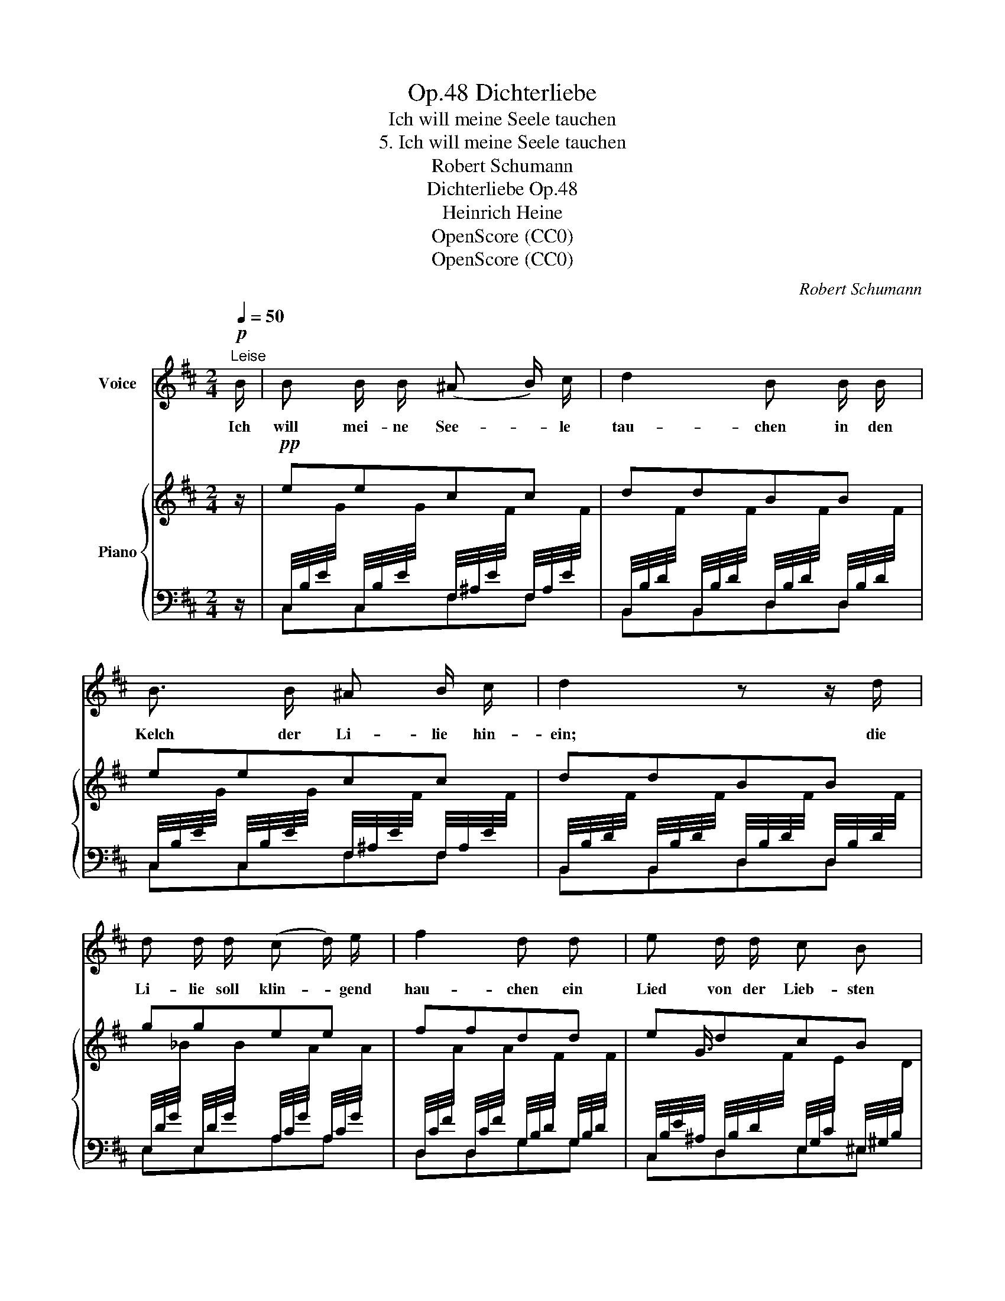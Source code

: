 X:1
T:Dichterliebe, Op.48
T:Ich will meine Seele tauchen
T:5. Ich will meine Seele tauchen
T:Robert Schumann
T:Dichterliebe Op.48
T:Heinrich Heine
T:OpenScore (CC0)
T:OpenScore (CC0)
C:Robert Schumann
Z:Heinrich Heine
Z:OpenScore (CC0)
%%score 1 { ( 2 5 ) | ( 3 4 ) }
L:1/8
Q:1/4=50
M:2/4
K:D
V:1 treble nm="Voice"
V:2 treble nm="Piano"
V:5 treble 
V:3 bass 
V:4 bass 
V:1
!p!"^Leise" B/ | B B/ B/ (^A B/) c/ | d2 B B/ B/ | B3/2 B/ ^A B/ c/ | d2 z z/ d/ | %5
w: Ich|will mei- ne See- * le|tau- chen in den|Kelch der Li- lie hin-|ein; die|
 d d/ d/ (c d/) e/ | f2 d d | e d/ d/ c B | ^A z z B | B B ^A B/ c/ | d2 B B/ B/ | %11
w: Li- lie soll klin- * gend|hau- chen ein|Lied von der Lieb- sten|mein. Das|Lied soll schau- ern und|be- ben wie der|
 B3/2 B/ (^A B/) c/ | d2 z d | d3/2 d/ (c d/) e/ | f2 d d | (3e e d c3/2 ^A/ | B2 z2 | z4 | z4 | %19
w: Kuss von ih- * rem|Mund', den|sie mir einst * ge-|ge- ben in|wun- der- bar süs- ser|Stund'!|||
 z4 | z4[Q:1/4=30] | z4 | z4 |] %23
w: ||||
V:2
 z/ |!pp! eecc | ddBB | eecc | ddBB | ggee | ffdd | edcB | ^A F2 B | eecc | ddBB | eecc | ddBB | %13
 ggee | ffdd | edc^A | B3 (F- | F=cBA | Ggf^e | =edc^A | B)!>(! B2"^ritard." B- | %21
 B B2!>)!!ppp! B- | [DB]4 |] %23
V:3
 z/ | %1
 C,/4B,/4E/4[I:staff -1]G/4[I:staff +1] C,/4B,/4E/4[I:staff -1]G/4[I:staff +1] F,/4^A,/4E/4[I:staff -1]F/4[I:staff +1] F,/4A,/4E/4[I:staff -1]F/4 | %2
[I:staff +1] B,,/4B,/4D/4[I:staff -1]F/4[I:staff +1] B,,/4B,/4D/4[I:staff -1]F/4[I:staff +1] D,/4B,/4D/4[I:staff -1]F/4[I:staff +1] D,/4B,/4D/4[I:staff -1]F/4 | %3
[I:staff +1] C,/4B,/4E/4[I:staff -1]G/4[I:staff +1] C,/4B,/4E/4[I:staff -1]G/4[I:staff +1] F,/4^A,/4E/4[I:staff -1]F/4[I:staff +1] F,/4A,/4E/4[I:staff -1]F/4 | %4
[I:staff +1] B,,/4B,/4D/4[I:staff -1]F/4[I:staff +1] B,,/4B,/4D/4[I:staff -1]F/4[I:staff +1] D,/4B,/4D/4[I:staff -1]F/4[I:staff +1] D,/4B,/4D/4[I:staff -1]F/4 | %5
[I:staff +1] E,/4D/4G/4[I:staff -1]_B/4[I:staff +1] E,/4D/4G/4[I:staff -1]B/4[I:staff +1] A,/4C/4G/4[I:staff -1]A/4[I:staff +1] A,/4C/4G/4[I:staff -1]A/4 | %6
[I:staff +1] D,/4C/4F/4[I:staff -1]A/4[I:staff +1] D,/4C/4F/4[I:staff -1]A/4[I:staff +1] G,/4B,/4D/4[I:staff -1]F/4[I:staff +1] G,/4B,/4D/4[I:staff -1]F/4 | %7
[I:staff +1] C,/4B,/4E/4^A,/4 D,/4B,/4D/4[I:staff -1]F/4[I:staff +1] E,/4G,/4C/4[I:staff -1]E/4[I:staff +1] ^E,/4^G,/4B,/4[I:staff -1]D/4 | %8
[I:staff +1] F,,/4F,/4^A,/4[I:staff -1]C/4[I:staff +1] =E,/4F,/4A,/4[I:staff -1]C/4[I:staff +1] E,/4F,/4A,/4[I:staff -1]C/4[I:staff +1] D,/4F,/4B,/4[I:staff -1]D/4 | %9
[I:staff +1] C,/4B,/4E/4[I:staff -1]G/4[I:staff +1] C,/4B,/4E/4[I:staff -1]G/4[I:staff +1] F,/4^A,/4E/4[I:staff -1]F/4[I:staff +1] F,/4A,/4E/4[I:staff -1]F/4 | %10
[I:staff +1] B,,/4B,/4D/4[I:staff -1]F/4[I:staff +1] B,,/4B,/4D/4[I:staff -1]F/4[I:staff +1] D,/4B,/4D/4[I:staff -1]F/4[I:staff +1] D,/4B,/4D/4[I:staff -1]F/4 | %11
[I:staff +1] C,/4B,/4E/4[I:staff -1]G/4[I:staff +1] C,/4B,/4E/4[I:staff -1]G/4[I:staff +1] F,/4^A,/4E/4[I:staff -1]F/4[I:staff +1] F,/4A,/4E/4[I:staff -1]F/4 | %12
[I:staff +1] B,,/4B,/4D/4[I:staff -1]F/4[I:staff +1] B,,/4B,/4D/4[I:staff -1]F/4[I:staff +1] D,/4B,/4D/4[I:staff -1]F/4[I:staff +1] D,/4B,/4D/4[I:staff -1]F/4 | %13
[I:staff +1] E,/4D/4G/4[I:staff -1]_B/4[I:staff +1] E,/4D/4G/4[I:staff -1]B/4[I:staff +1] A,/4C/4G/4[I:staff -1]A/4[I:staff +1] A,/4C/4G/4[I:staff -1]A/4 | %14
[I:staff +1] D,/4C/4F/4[I:staff -1]A/4[I:staff +1] D,/4C/4F/4[I:staff -1]A/4[I:staff +1] G,/4B,/4D/4[I:staff -1]F/4[I:staff +1] G,/4B,/4D/4[I:staff -1]F/4 | %15
[I:staff +1] C,/4B,/4E/4^A,/4 D,/4B,/4D/4[I:staff -1]F/4[I:staff +1] E,/4G,/4C/4[I:staff -1]E/4[I:staff +1] F,/4A,/4C/4[I:staff -1]E/4 | %16
[I:staff +1] B,,/4F,/4B,/4[I:staff -1]D/4[I:staff +1] D,/4F,/4B,/4[I:staff -1]D/4[I:staff +1] C,/4F,/4B,/4[I:staff -1]D/4[I:staff +1] B,,/4F,/4B,/4[I:staff -1]D/4 | %17
[I:staff +1] ^A,,/4F,/4C/4[I:staff -1]E/4[I:staff +1] =A,,/4F,/4=C/4[I:staff -1]^D/4[I:staff +1] G,,/4E,/4B,/4[I:staff -1]E/4[I:staff +1] F,,/4^D,/4A,/4[I:staff -1]D/4 | %18
[I:staff +1] E,,/4E,/4G,/4[I:staff -1]E/4[I:staff +1] E,/4B,/4E/4[I:staff -1]G/4[I:staff +1] D,/4B,/4D/4[I:staff -1]F/4[I:staff +1] ^C,/4B,/4C/4[I:staff -1]^E/4 | %19
[I:staff +1] =G,/4B,/4E/4[I:staff -1]B/4[I:staff +1] F,/4^A,/4D/4[I:staff -1]^A/4[I:staff +1] E,/4G,/4C/4[I:staff -1]G/4[I:staff +1] F,/4A,/4C/4[I:staff -1]E/4 | %20
[I:staff +1] B,,/4F,/4B,/4[I:staff -1]D/4[I:staff +1] E,/4G,/4B,/4[I:staff -1]E/4[I:staff +1] B,,/4F,/4B,/4[I:staff -1]D/4[I:staff +1] E,/4G,/4B,/4[I:staff -1]E/4 | %21
[I:staff +1] B,,/4F,/4B,/4[I:staff -1]D/4[I:staff +1] E,/4G,/4B,/4[I:staff -1]C/4[I:staff +1] B,,/4F,/4B,/4[I:staff -1]D/4[I:staff +1] E,/4G,/4B,/4-[I:staff -1]C/4 | %22
[I:staff +1] [F,B,]4 |] %23
V:4
 x/ | C,C,F,F, | B,,B,,D,D, | C,C,F,F, | B,,B,,D,D, | E,E,A,A, | D,D,G,G, | C,D,E,^E, | F,,E,E,D, | %9
 C,C,F,F, | B,,B,,D,D, | C,C,F,F, | B,,B,,D,D, | E,E,A,A, | D,D,G,G, | C,D,E,F, | (B,,D,C,B,, | %17
 ^A,,=A,,G,,F,,) | (E,,E,D,C, | G,F,E,F, | B,,)E,B,,E, | B,,E,B,,E, | B,,4 |] %23
V:5
 x/ | x4 | x4 | x4 | x4 | x4 | x4 | x3/4 G3/4 x5/2 | x4 | x4 | x4 | x4 | x4 | x4 | x4 | %15
 x3/4 G3/4 x5/2 | x4 | x3/4 x13/4 | x3/4 x13/4 | x3/4 x13/4 | x{/=A} (GF){/A} G | F{/F} ED{/F} E | %22
 D4 |] %23

